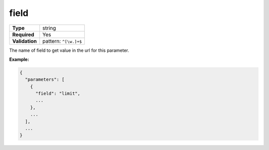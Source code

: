 #######
 field
#######

.. list-table::
   :header-rows: 0
   :stub-columns: 1

   -  -  Type
      -  string
   -  -  Required
      -  Yes
   -  -  Validation
      -  pattern: ``^[\w.]+$``

The name of field to get value in the url for this parameter.

**Example:**

.. code:: javascript

   {
     "parameters": [
       {
         "field": "limit",
         ...
       },
       ...
     ],
     ...
   }
